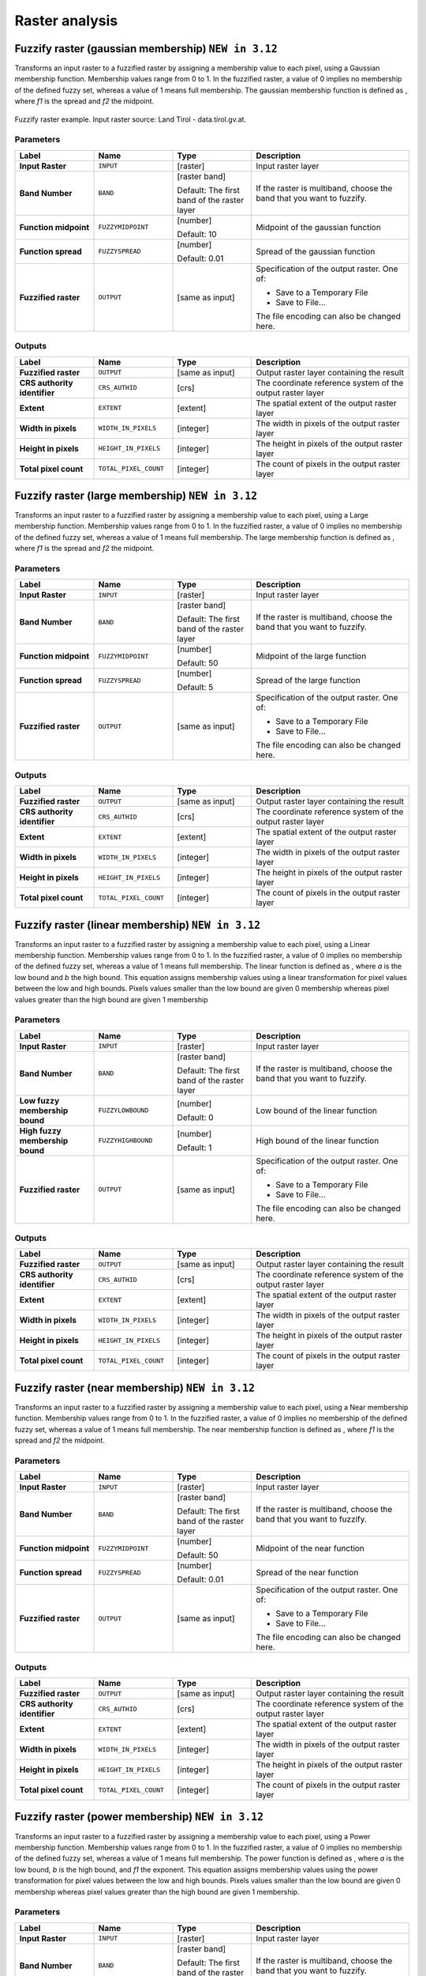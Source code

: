Raster analysis
===============

.. only:: html

   .. contents::
      :local:
      :depth: 1

.. _qgisfuzzifyrastergaussianmembership:

Fuzzify raster (gaussian membership) |312|
------------------------------------------

Transforms an input raster to a fuzzified raster by assigning a membership
value to each pixel, using a Gaussian membership function.
Membership values range from 0 to 1. In the fuzzified raster, a value of 0 implies
no membership of the defined fuzzy set, whereas a value of 1 means full membership.
The gaussian membership function is defined as |gaussian_formula|, where *f1* is 
the spread and *f2* the midpoint.

.. figure:: img/gaussianimage.png
  :align: center
  
  Fuzzify raster example. Input raster source: Land Tirol - data.tirol.gv.at.

.. seealso:: :ref:`qgisfuzzifyrasterlargemembership` , :ref:`qgisfuzzifyrasterlinearmembership`,
  :ref:`qgisfuzzifyrasternearmembership` , :ref:`qgisfuzzifyrasterpowermembership`,
  :ref:`qgisfuzzifyrastersmallmembership` 

Parameters
..........

.. list-table::
   :header-rows: 1
   :widths: 20 20 20 40
   :stub-columns: 0

   * - Label
     - Name
     - Type
     - Description
   * - **Input Raster**
     - ``INPUT``
     - [raster]
     - Input raster layer
   * - **Band Number**
     - ``BAND`` 
     - [raster band]
       
       Default: The first band of the raster layer
     - If the raster is multiband, choose the band that
       you want to fuzzify.
   * - **Function midpoint**
     - ``FUZZYMIDPOINT``
     - [number]

       Default: 10
     - Midpoint of the gaussian function
   * - **Function spread**
     - ``FUZZYSPREAD``
     - [number]

       Default: 0.01
     - Spread of the gaussian function
   * - **Fuzzified raster**
     - ``OUTPUT``
     - [same as input]
     - Specification of the output raster. One of:

       * Save to a Temporary File
       * Save to File...

       The file encoding can also be changed here.

Outputs
.......

.. list-table::
   :header-rows: 1
   :widths: 20 20 20 40
   :stub-columns: 0

   * - Label
     - Name
     - Type
     - Description
   * - **Fuzzified raster**
     - ``OUTPUT``
     - [same as input]
     - Output raster layer containing the result

   * - **CRS authority identifier**
     - ``CRS_AUTHID``
     - [crs]
     - The coordinate reference system of the output raster layer
   * - **Extent**
     - ``EXTENT``
     - [extent]
     - The spatial extent of the output raster layer
   * - **Width in pixels**
     - ``WIDTH_IN_PIXELS``
     - [integer]
     - The width in pixels of the output raster layer
   * - **Height in pixels**
     - ``HEIGHT_IN_PIXELS``
     - [integer]
     - The height in pixels of the output raster layer
   * - **Total pixel count**
     - ``TOTAL_PIXEL_COUNT``
     - [integer]
     - The count of pixels in the output raster layer

.. _qgisfuzzifyrasterlargemembership:

Fuzzify raster (large membership) |312|
------------------------------------------

Transforms an input raster to a fuzzified raster by assigning a membership
value to each pixel, using a Large membership function.
Membership values range from 0 to 1. In the fuzzified raster, a value of 0 implies
no membership of the defined fuzzy set, whereas a value of 1 means full membership.
The large membership function is defined as |fuzzy_large_formula|, where *f1* is 
the spread and *f2* the midpoint.

.. seealso:: :ref:`qgisfuzzifyrastergaussianmembership`, :ref:`qgisfuzzifyrasterlinearmembership`,
  :ref:`qgisfuzzifyrasternearmembership`, :ref:`qgisfuzzifyrasterpowermembership`,
  :ref:`qgisfuzzifyrastersmallmembership` 
  
Parameters
..........

.. list-table::
   :header-rows: 1
   :widths: 20 20 20 40
   :stub-columns: 0

   * - Label
     - Name
     - Type
     - Description
   * - **Input Raster**
     - ``INPUT``
     - [raster]
     - Input raster layer
   * - **Band Number**
     - ``BAND`` 
     - [raster band]
       
       Default: The first band of the raster layer
     - If the raster is multiband, choose the band that
       you want to fuzzify.
   * - **Function midpoint**
     - ``FUZZYMIDPOINT``
     - [number]

       Default: 50
     - Midpoint of the large function
   * - **Function spread**
     - ``FUZZYSPREAD``
     - [number]

       Default: 5
     - Spread of the large function
   * - **Fuzzified raster**
     - ``OUTPUT``
     - [same as input]
     - Specification of the output raster. One of:

       * Save to a Temporary File
       * Save to File...

       The file encoding can also be changed here.

Outputs
.......

.. list-table::
   :header-rows: 1
   :widths: 20 20 20 40
   :stub-columns: 0

   * - Label
     - Name
     - Type
     - Description
   * - **Fuzzified raster**
     - ``OUTPUT``
     - [same as input]
     - Output raster layer containing the result

   * - **CRS authority identifier**
     - ``CRS_AUTHID``
     - [crs]
     - The coordinate reference system of the output raster layer
   * - **Extent**
     - ``EXTENT``
     - [extent]
     - The spatial extent of the output raster layer
   * - **Width in pixels**
     - ``WIDTH_IN_PIXELS``
     - [integer]
     - The width in pixels of the output raster layer
   * - **Height in pixels**
     - ``HEIGHT_IN_PIXELS``
     - [integer]
     - The height in pixels of the output raster layer
   * - **Total pixel count**
     - ``TOTAL_PIXEL_COUNT``
     - [integer]
     - The count of pixels in the output raster layer


.. _qgisfuzzifyrasterlinearmembership:

Fuzzify raster (linear membership) |312|
------------------------------------------

Transforms an input raster to a fuzzified raster by assigning a membership
value to each pixel, using a Linear membership function.
Membership values range from 0 to 1. In the fuzzified raster, a value of 0 implies
no membership of the defined fuzzy set, whereas a value of 1 means full membership.
The linear function is defined as |fuzzy_linear_formula|, where *a* is 
the low bound and *b* the high bound. This equation assigns membership values using
a linear transformation for pixel values between the low and high bounds. Pixels values
smaller than the low bound are given 0 membership whereas pixel values greater than the 
high bound are given 1 membership


.. seealso:: :ref:`qgisfuzzifyrastergaussianmembership`, :ref:`qgisfuzzifyrasterlargemembership`,
  :ref:`qgisfuzzifyrasternearmembership`, :ref:`qgisfuzzifyrasterpowermembership`,
  :ref:`qgisfuzzifyrastersmallmembership` 
  
Parameters
..........

.. list-table::
   :header-rows: 1
   :widths: 20 20 20 40
   :stub-columns: 0

   * - Label
     - Name
     - Type
     - Description
   * - **Input Raster**
     - ``INPUT``
     - [raster]
     - Input raster layer
   * - **Band Number**
     - ``BAND`` 
     - [raster band]
       
       Default: The first band of the raster layer
     - If the raster is multiband, choose the band that
       you want to fuzzify.
   * - **Low fuzzy membership bound**
     - ``FUZZYLOWBOUND``
     - [number]

       Default: 0
     - Low bound of the linear function
   * - **High fuzzy membership bound**
     - ``FUZZYHIGHBOUND``
     - [number]

       Default: 1
     - High bound of the linear function
   * - **Fuzzified raster**
     - ``OUTPUT``
     - [same as input]
     - Specification of the output raster. One of:

       * Save to a Temporary File
       * Save to File...

       The file encoding can also be changed here.

Outputs
.......

.. list-table::
   :header-rows: 1
   :widths: 20 20 20 40
   :stub-columns: 0

   * - Label
     - Name
     - Type
     - Description
   * - **Fuzzified raster**
     - ``OUTPUT``
     - [same as input]
     - Output raster layer containing the result
   * - **CRS authority identifier**
     - ``CRS_AUTHID``
     - [crs]
     - The coordinate reference system of the output raster layer
   * - **Extent**
     - ``EXTENT``
     - [extent]
     - The spatial extent of the output raster layer
   * - **Width in pixels**
     - ``WIDTH_IN_PIXELS``
     - [integer]
     - The width in pixels of the output raster layer
   * - **Height in pixels**
     - ``HEIGHT_IN_PIXELS``
     - [integer]
     - The height in pixels of the output raster layer
   * - **Total pixel count**
     - ``TOTAL_PIXEL_COUNT``
     - [integer]
     - The count of pixels in the output raster layer


.. _qgisfuzzifyrasternearmembership:

Fuzzify raster (near membership) |312|
------------------------------------------

Transforms an input raster to a fuzzified raster by assigning a membership
value to each pixel, using a Near membership function.
Membership values range from 0 to 1. In the fuzzified raster, a value of 0 implies
no membership of the defined fuzzy set, whereas a value of 1 means full membership.
The near membership function is defined as |near_formula|, where *f1* is 
the spread and *f2* the midpoint.

.. seealso:: :ref:`qgisfuzzifyrastergaussianmembership`, :ref:`qgisfuzzifyrasterlargemembership`,
  :ref:`qgisfuzzifyrasterlinearmembership`, :ref:`qgisfuzzifyrasterpowermembership`,
  :ref:`qgisfuzzifyrastersmallmembership` 

Parameters
..........

.. list-table::
   :header-rows: 1
   :widths: 20 20 20 40
   :stub-columns: 0

   * - Label
     - Name
     - Type
     - Description
   * - **Input Raster**
     - ``INPUT``
     - [raster]
     - Input raster layer
   * - **Band Number**
     - ``BAND`` 
     - [raster band]
       
       Default: The first band of the raster layer
     - If the raster is multiband, choose the band that
       you want to fuzzify.
   * - **Function midpoint**
     - ``FUZZYMIDPOINT``
     - [number]

       Default: 50
     - Midpoint of the near function
   * - **Function spread**
     - ``FUZZYSPREAD``
     - [number]

       Default: 0.01
     - Spread of the near function
   * - **Fuzzified raster**
     - ``OUTPUT``
     - [same as input]
     - Specification of the output raster. One of:

       * Save to a Temporary File
       * Save to File...

       The file encoding can also be changed here.

Outputs
.......

.. list-table::
   :header-rows: 1
   :widths: 20 20 20 40
   :stub-columns: 0

   * - Label
     - Name
     - Type
     - Description
   * - **Fuzzified raster**
     - ``OUTPUT``
     - [same as input]
     - Output raster layer containing the result
   * - **CRS authority identifier**
     - ``CRS_AUTHID``
     - [crs]
     - The coordinate reference system of the output raster layer
   * - **Extent**
     - ``EXTENT``
     - [extent]
     - The spatial extent of the output raster layer
   * - **Width in pixels**
     - ``WIDTH_IN_PIXELS``
     - [integer]
     - The width in pixels of the output raster layer
   * - **Height in pixels**
     - ``HEIGHT_IN_PIXELS``
     - [integer]
     - The height in pixels of the output raster layer
   * - **Total pixel count**
     - ``TOTAL_PIXEL_COUNT``
     - [integer]
     - The count of pixels in the output raster layer


.. _qgisfuzzifyrasterpowermembership:

Fuzzify raster (power membership) |312|
------------------------------------------

Transforms an input raster to a fuzzified raster by assigning a membership
value to each pixel, using a Power membership function.
Membership values range from 0 to 1. In the fuzzified raster, a value of 0 implies
no membership of the defined fuzzy set, whereas a value of 1 means full membership.
The power function is defined as |power_formula|, where *a* is 
the low bound, *b* is the high bound, and *f1* the exponent. This equation assigns 
membership values using the power transformation for pixel values between the low 
and high bounds. Pixels values smaller than the low bound are given 0 membership
whereas pixel values greater than the high bound are given 1 membership.


.. seealso:: :ref:`qgisfuzzifyrastergaussianmembership`, :ref:`qgisfuzzifyrasterlargemembership`,
  :ref:`qgisfuzzifyrasterlinearmembership`, :ref:`qgisfuzzifyrasternearmembership`,
  :ref:`qgisfuzzifyrastersmallmembership` 
  
Parameters
..........

.. list-table::
   :header-rows: 1
   :widths: 20 20 20 40
   :stub-columns: 0

   * - Label
     - Name
     - Type
     - Description
   * - **Input Raster**
     - ``INPUT``
     - [raster]
     - Input raster layer
   * - **Band Number**
     - ``BAND`` 
     - [raster band]
       
       Default: The first band of the raster layer
     - If the raster is multiband, choose the band that
       you want to fuzzify.
   * - **Low fuzzy membership bound**
     - ``FUZZYLOWBOUND``
     - [number]

       Default: 0
     - Low bound of the power function
   * - **High fuzzy membership bound**
     - ``FUZZYHIGHBOUND``
     - [number]

       Default: 1
     - High bound of the power function 
   * - **High fuzzy membership bound**
     - ``FUZZYEXPONENT``
     - [number]

       Default: 2
     - Exponent of the power function
   * - **Fuzzified raster**
     - ``OUTPUT``
     - [same as input]
     - Specification of the output raster. One of:

       * Save to a Temporary File
       * Save to File...

       The file encoding can also be changed here.

Outputs
.......

.. list-table::
   :header-rows: 1
   :widths: 20 20 20 40
   :stub-columns: 0

   * - Label
     - Name
     - Type
     - Description
   * - **Fuzzified raster**
     - ``OUTPUT``
     - [same as input]
     - Output raster layer containing the result
   * - **CRS authority identifier**
     - ``CRS_AUTHID``
     - [crs]
     - The coordinate reference system of the output raster layer
   * - **Extent**
     - ``EXTENT``
     - [extent]
     - The spatial extent of the output raster layer
   * - **Width in pixels**
     - ``WIDTH_IN_PIXELS``
     - [integer]
     - The width in pixels of the output raster layer
   * - **Height in pixels**
     - ``HEIGHT_IN_PIXELS``
     - [integer]
     - The height in pixels of the output raster layer
   * - **Total pixel count**
     - ``TOTAL_PIXEL_COUNT``
     - [integer]
     - The count of pixels in the output raster layer


.. _qgisfuzzifyrastersmallmembership:

Fuzzify raster (small membership) |312|
------------------------------------------

Transforms an input raster to a fuzzified raster by assigning a membership
value to each pixel, using a Small membership function.
Membership values range from 0 to 1. In the fuzzified raster, a value of 0 implies
no membership of the defined fuzzy set, whereas a value of 1 means full membership.
The small membership function is defined as |small_formula|, where *f1* is 
the spread and *f2* the midpoint.

.. seealso:: :ref:`qgisfuzzifyrastergaussianmembership`, :ref:`qgisfuzzifyrasterlargemembership`
  :ref:`qgisfuzzifyrasterlinearmembership` , :ref:`qgisfuzzifyrasternearmembership`,
  :ref:`qgisfuzzifyrasterpowermembership` 

Parameters
..........

.. list-table::
   :header-rows: 1
   :widths: 20 20 20 40
   :stub-columns: 0

   * - Label
     - Name
     - Type
     - Description
   * - **Input Raster**
     - ``INPUT``
     - [raster]
     - Input raster layer
   * - **Band Number**
     - ``BAND`` 
     - [raster band]
       
       Default: The first band of the raster layer
     - If the raster is multiband, choose the band that
       you want to fuzzify.
   * - **Function midpoint**
     - ``FUZZYMIDPOINT``
     - [number]

       Default: 50
     - Midpoint of the small function
   * - **Function spread**
     - ``FUZZYSPREAD``
     - [number]

       Default: 5
     - Spread of the small function
   * - **Fuzzified raster**
     - ``OUTPUT``
     - [same as input]
     - Specification of the output raster. One of:

       * Save to a Temporary File
       * Save to File...

       The file encoding can also be changed here.

Outputs
.......

.. list-table::
   :header-rows: 1
   :widths: 20 20 20 40
   :stub-columns: 0

   * - Label
     - Name
     - Type
     - Description
   * - **Fuzzified raster**
     - ``OUTPUT``
     - [same as input]
     - Output raster layer containing the result
   * - **CRS authority identifier**
     - ``CRS_AUTHID``
     - [crs]
     - The coordinate reference system of the output raster layer
   * - **Extent**
     - ``EXTENT``
     - [extent]
     - The spatial extent of the output raster layer
   * - **Width in pixels**
     - ``WIDTH_IN_PIXELS``
     - [integer]
     - The width in pixels of the output raster layer
   * - **Height in pixels**
     - ``HEIGHT_IN_PIXELS``
     - [integer]
     - The height in pixels of the output raster layer
   * - **Total pixel count**
     - ``TOTAL_PIXEL_COUNT``
     - [integer]
     - The count of pixels in the output raster layer


.. _qgisrasterbooleanand:

Raster boolean AND
-----------------------
Calculates the boolean ``AND`` for a set of input rasters.
If all of the input rasters have a non-zero value for a pixel, that
pixel will be set to ``1`` in the output raster.
If any of the input rasters have ``0`` values for the pixel it will
be set to ``0`` in the output raster.

The reference layer parameter specifies an existing raster layer to
use as a reference when creating the output raster.
The output raster will have the same extent, CRS, and pixel dimensions
as this layer.

By default, a nodata pixel in ANY of the input layers will result in a
nodata pixel in the output raster.
If the :guilabel:`Treat nodata values as false` option is checked,
then nodata inputs will be treated the same as a ``0`` input value.

.. seealso:: :ref:`qgisrasterbooleanor`


Parameters
..........

.. list-table::
   :header-rows: 1
   :widths: 20 20 20 40
   :stub-columns: 0

   * - Label
     - Name
     - Type
     - Description
   * - **Input layers**
     - ``INPUT``
     - [raster] [list]
     - List of input raster layers
   * - **Reference layer**
     - ``REF_LAYER``
     - [raster]
     - The reference layer to create the output layer
       from (extent, CRS, pixel dimensions)
   * - **Treat nodata values as false**
     - ``NODATA_AS_FALSE``
     - [boolean]

       Default: False
     - Treat nodata values in the input files as 0 when performing the
       operation
   * - **Output no data value**
     - ``NO_DATA``
     - [number]

       Default: -9999.0
     - Value to use for nodata in the output layer
   * - **Output data type**
     - ``DATA_TYPE``
     - [enumeration]

       Default: 5
     - Output raster data type. Options:

       * 0 --- Byte
       * 1 --- Int16
       * 2 --- UInt16
       * 3 --- UInt32
       * 4 --- Int32
       * 5 --- Float32
       * 6 --- Float64
       * 7 --- CInt16
       * 8 --- CInt32
       * 9 --- CFloat32
       * 10 --- CFloat64

   * - **Output layer**
     - ``OUTPUT``
     - [raster]
     - Output raster layer

Outputs
.......

.. list-table::
   :header-rows: 1
   :widths: 20 20 20 40
   :stub-columns: 0

   * - Label
     - Name
     - Type
     - Description
   * - **Extent**
     - ``EXTENT``
     - [extent]
     - The extent of the output raster layer
   * - **CRS authority identifier**
     - ``CRS_AUTHID``
     - [crs]
     - The coordinate reference system of the output raster layer
   * - **Width in pixels**
     - ``WIDTH_IN_PIXELS``
     - [integer]
     - The width in pixels of the output raster layer
   * - **Height in pixels**
     - ``HEIGHT_IN_PIXELS``
     - [integer]
     - The height in pixels of the output raster layer
   * - **Total pixel count**
     - ``TOTAL_PIXEL_COUNT``
     - [integer]
     - The count of pixels in the output raster layer
   * - **NODATA pixel count**
     - ``NODATA_PIXEL_COUNT``
     - [integer]
     - The count of nodata pixels in the output raster layer
   * - **True pixel count**
     - ``TRUE_PIXEL_COUNT``
     - [integer]
     - The count of True pixels (value = 1) in the output raster layer
   * - **False pixel count**
     - ``FALSE_PIXEL_COUNT``
     - [integer]
     - The count of False pixels (value = 0) in the output raster layer
   * - **Output layer**
     - ``OUTPUT``
     - [raster]
     - Output raster layer containing the result


.. _qgisrasterbooleanor:

Raster boolean OR
----------------------
Calculates the boolean ``OR`` for a set of input rasters.
If all of the input rasters have a zero value for a pixel, that
pixel will be set to ``0`` in the output raster.
If any of the input rasters have ``1`` values for the pixel it will
be set to ``1`` in the output raster.

The reference layer parameter specifies an existing raster layer to
use as a reference when creating the output raster.
The output raster will have the same extent, CRS, and pixel dimensions
as this layer.

By default, a nodata pixel in ANY of the input layers will result in a
nodata pixel in the output raster.
If the :guilabel:`Treat nodata values as false` option is checked,
then nodata inputs will be treated the same as a ``0`` input value.

.. seealso:: :ref:`qgisrasterbooleanand`


Parameters
..........

.. list-table::
   :header-rows: 1
   :widths: 20 20 20 40
   :stub-columns: 0

   * - Label
     - Name
     - Type
     - Description
   * - **Input layers**
     - ``INPUT``
     - [raster] [list]
     - List of input raster layers
   * - **Reference layer**
     - ``REF_LAYER``
     - [raster]
     - The reference layer to create the output layer
       from (extent, CRS, pixel dimensions)
   * - **Treat nodata values as false**
     - ``NODATA_AS_FALSE``
     - [boolean]

       Default: False
     - Treat nodata values in the input files as 0 when performing the
       operation
   * - **Output no data value**
     - ``NO_DATA``
     - [number]

       Default: -9999.0
     - Value to use for nodata in the output layer
   * - **Output data type**
     - ``DATA_TYPE``
     - [enumeration]

       Default: 5
     - Output raster data type. Options:

       * 0 --- Byte
       * 1 --- Int16
       * 2 --- UInt16
       * 3 --- UInt32
       * 4 --- Int32
       * 5 --- Float32
       * 6 --- Float64
       * 7 --- CInt16
       * 8 --- CInt32
       * 9 --- CFloat32
       * 10 --- CFloat64

   * - **Output layer**
     - ``OUTPUT``
     - [raster]
     - Output raster layer

Outputs
.......

.. list-table::
   :header-rows: 1
   :widths: 20 20 20 40
   :stub-columns: 0

   * - Label
     - Name
     - Type
     - Description
   * - **Extent**
     - ``EXTENT``
     - [extent]
     - The extent of the output raster layer
   * - **CRS authority identifier**
     - ``CRS_AUTHID``
     - [crs]
     - The coordinate reference system of the output raster layer
   * - **Width in pixels**
     - ``WIDTH_IN_PIXELS``
     - [integer]
     - The width in pixels of the output raster layer
   * - **Height in pixels**
     - ``HEIGHT_IN_PIXELS``
     - [integer]
     - The height in pixels of the output raster layer
   * - **Total pixel count**
     - ``TOTAL_PIXEL_COUNT``
     - [integer]
     - The count of pixels in the output raster layer
   * - **NODATA pixel count**
     - ``NODATA_PIXEL_COUNT``
     - [integer]
     - The count of nodata pixels in the output raster layer
   * - **True pixel count**
     - ``TRUE_PIXEL_COUNT``
     - [integer]
     - The count of True pixels (value = 1) in the output raster layer
   * - **False pixel count**
     - ``FALSE_PIXEL_COUNT``
     - [integer]
     - The count of False pixels (value = 0) in the output raster layer
   * - **Output layer**
     - ``OUTPUT``
     - [raster]
     - Output raster layer containing the result


.. _qgisrastercalculator:

Raster calculator
-----------------
Performs algebraic operations using raster layers.

The resulting layer will have its values computed according to an expression.
The expression can contain numerical values, operators and references to any of
the layers in the current project.

.. note:: When using the calculator in :ref:`processing_batch` or from the
  :ref:`console` the files to use have to be specified. The corresponding layers
  are referred using the base name of the file (without the full path). For instance,
  if using a layer at ``path/to/my/rasterfile.tif``, the first band of that layer
  will be referred as ``rasterfile.tif@1``.

Parameters
..........

.. list-table::
   :header-rows: 1
   :widths: 20 20 20 40
   :stub-columns: 0

   * - Label
     - Name
     - Type
     - Description
   * - **Layers**
     -  GUI only
     - 
     - Shows the list of all raster layers loaded in the legend.
       These can be used to fill the expression box (double click to
       add).
       Raster layers are referred by their name and the number of the
       band: ``layer_name@band_number``.
       For instance, the first band from a layer named ``DEM`` will
       be referred as ``DEM@1``.
   * - **Operators**
     -  GUI only
     - 
     - Contains some calculator like buttons that can be used to fill
       the expression box.
   * - **Expression**
     -  ``EXPRESSION``
     - [string]
     - Expression that will be used to calculate the output raster layer.
       You can use the operator buttons provided to type directly the
       expression in this box.
   * - **Predefined expressions**
     - GUI only
     - 
     - You can use the predefined ``NDVI`` expression or you can define
       new expressions for calculations.
       The :guilabel:`Add...` button loads a defined expression (and lets
       you set the parameters).
       The :guilabel:`Save...` button lets you define a new expression.
   * - **Reference layer(s) (used for automated extent, cellsize, and CRS)**
       
       Optional
     - ``LAYERS``
     - [raster] [list]
     - Layer(s) that will be used to fetch extent, cell size and CRS.
       By choosing the layer in this box you avoid filling in all the
       other parameters by hand.
       Raster layers are referred by their name and the number of
       the band: ``layer_name@band_number``.
       For instance, the first band from a layer named ``DEM`` will be
       referred as ``DEM@1``.
   * - **Cell size (use 0 or empty to set it automatically)**
       
       Optional
     - ``CELLSIZE``
     - [number]
     - Cell size of the output raster layer.
       If the cell size is not specified, the minimum cell size of
       the selected reference layer(s) will be used.
       The cell size will be the same for the X and Y axes.
   * - **Output extent (xmin, xmax, ymin, ymax)**
     - ``EXTENT``
     - [extent]
     - Extent of the output raster layer.
       If the extent is not specified, the minimum extent that covers
       all the selected reference layers will be used.
   * - **Output CRS**
       
       Optional
     - ``CRS``
     - [crs]
     - CRS of the output raster layer.
       If the output CRS is not specified, the CRS of the first
       reference layer will be used.
   * - **Output**
     - ``OUTPUT``
     - [raster]
       
       Default: ``[Save to temporary file]``
     - Specification of the output raster. One of:
       
       * Save to a Temporary File
       * Save to File...
       
       The file encoding can also be changed here.

Outputs
.......

.. list-table::
   :header-rows: 1
   :widths: 20 20 20 40
   :stub-columns: 0

   * - Label
     - Name
     - Type
     - Description
   * - **Output**
     - ``OUTPUT``
     - [raster]
     - Output raster file with the calculated values.


.. _qgisrasterlayerstatistics:

Raster layer statistics
-----------------------
Calculates basic statistics from the values in a given band of the
raster layer.
The output is loaded in the
:menuselection:`Processing --> Results viewer` menu.

Parameters
..........

.. list-table::
   :header-rows: 1
   :widths: 20 20 20 40
   :stub-columns: 0

   * - Label
     - Name
     - Type
     - Description
   * - **Input layer**
     - ``INPUT``
     - [raster]
     - Input raster layer
   * - **Band number**
     - ``BAND``
     - [raster band]
       
       Default: The first band of the input layer
     - If the raster is multiband, choose the band you want to get
       statistics for.
   * - **Output**
     - ``OUTPUT_HTML_FILE``
     - [html]
       
       Default: ``[Save to temporary file]``
     - Specification of the output file:
       
       * Skip Output
       * Save to a Temporary File
       * Save to File...
       
       The file encoding can also be changed here.

Outputs
.......

.. list-table::
   :header-rows: 1
   :widths: 20 20 20 40
   :stub-columns: 0

   * - Label
     - Name
     - Type
     - Description
   * - **Maximum value**
     - ``MAX``
     - [number]
     - 
   * - **Mean value**
     - ``MEAN``
     - [number]
     - 
   * - **Minimum value**
     - ``MIN``
     - [number]
     - 
   * - **Output**
     - ``OUTPUT_HTML_FILE``
     - [html]
     - The output file contains the following information:
       
       * Analyzed file: path of the raster layer
       * Minimum value: minimum value of the raster
       * Maximum value: maximum value of the raster
       * Range: difference between the maximum and minimum values
       * Sum: total sum of the values
       * Mean value: mean of the values
       * Standard deviation: standard deviation of the values
       * Sum of the squares: sum of the squared differences of
         each observation from the overall mean
       
   * - **Range**
     - ``RANGE``
     - [number]
     - 
   * - **Standard deviation**
     - ``STD_DEV``
     - [number]
     - 
   * - **Sum**
     - ``SUM``
     - [number]
     - 
   * - **Sum of the squares**
     - ``SUM_OF_SQUARES``
     - [number]
     - 


.. _qgisrasterlayeruniquevaluesreport:

Raster layer unique values report
---------------------------------
Returns the count and area of each unique value in a given raster
layer.

Parameters
..........

.. list-table::
   :header-rows: 1
   :widths: 20 20 20 40
   :stub-columns: 0

   * - Label
     - Name
     - Type
     - Description
   * - **Input layer**
     - ``INPUT``
     - [raster]
     - Input raster layer
   * - **Band number**
     - ``BAND``
     - [raster band]
       
       Default: The first band of the input layer
     - If the raster is multiband, choose the band you want to get
       statistics for.
   * - **Unique values report**
     - ``OUTPUT_HTML_FILE``
     - [file]
       
       Default: ``[Save to temporary file]``
     - Specification of the output file:
       
       * Skip Output
       * Save to a Temporary File
       * Save to File...
       
       The file encoding can also be changed here.
   * - **Unique values table**
     - ``OUTPUT_TABLE``
     - [table]
       
       Default: ``[Skip output]``
     - Specification of the table for unique values:
       
       * Skip Output
       * Create Temporary Layer
       * Save to File...
       * Save to GeoPackage...
       * Save to PostGIS Table......
       
       The file encoding can also be changed here.

Outputs
.......

.. list-table::
   :header-rows: 1
   :widths: 20 20 20 40
   :stub-columns: 0

   * - Label
     - Name
     - Type
     - Description
   * - **CRS authority identifier**
     - ``CRS_AUTHID``
     - [crs]
     - 
   * - **Extent**
     - ``EXTENT``
     - [extent]
     - 
   * - **Height in pixels**
     - ``HEIGHT_IN_PIXELS``
     - [number]
     - 
   * - **NODATA pixel count**
     - ``NODATA_PIXEL_COUNT``
     - [number]
     - 
   * - **Total pixel count**
     - ``TOTAL_PIXEL_COUNT``
     - [number]
     - 
   * - **Unique values report**
     - ``OUTPUT_HTML_FILE``
     - [html]
     - The output HTML file contains the following information:
       
       * Analyzed file: the path of the raster layer
       * Extent: xmin, ymin, xmax, ymax coordinates of the extent
       * Projection: projection of the layer
       * Width in pixels: number of columns and pixel width size
       * Height in pixels: number of rows and pixel width size
       * Total pixel count: count of all the pixels
       * NODATA pixel count: count of pixels with NODATA value
   * - **Unique values table**
     - ``OUTPUT_TABLE``
     - [table]
     - A table with three columns:
         
       * *value*: pixel value
       * *count*: count of pixels with this value
       * *m*\ :sup:`2`: total area in square meters of pixels with
         this value.
       
   * - **Width in pixels**
     - ``WIDTH_IN_PIXELS``
     - [number]
     - 


.. _qgisrasterlayerzonalstats:

Raster layer zonal statistics
----------------------------------
Calculates statistics for a raster layer's values, categorized by
zones defined in another raster layer.

.. seealso:: :ref:`qgiszonalstatistics`

Parameters
..........

.. list-table::
   :header-rows: 1
   :widths: 20 20 20 40
   :stub-columns: 0

   * - Label
     - Name
     - Type
     - Description
   * - **Input Layer**
     - ``INPUT``
     - [raster]
     - Input raster layer
   * - **Band number**
     - ``BAND``
     - [raster band]
       
       Default: The first band of the raster layer
     - If the raster is multiband choose the band for
       which you want to calculate the statistics.
   * - **Zones layer**
     - ``ZONES``
     - [raster]
     - Raster layer defining zones.
       Zones are given by contiguous pixels having the same pixel
       value.
   * - **Zones band number**
     - ``ZONES_BAND``
     - [raster band]
       
       Default: The first band of the raster layer
     - If the raster is multiband, choose the band that defines
       the zones
   * - **Reference layer**
       
       Optional
     - ``REF_LAYER``
     - [enumeration]
       
       Default: 0
     - Raster layer used to calculate the centroids that will be
       used as reference when determining the zones in the output
       layer. One of:
       
       * 0 --- Input layer
       * 1 --- Zones layer
       
   * - **Statistics**
     - ``OUTPUT_TABLE``
     - [table]
     - Table with the calculated statistics

Outputs
.......

.. list-table::
   :header-rows: 1
   :widths: 20 20 20 40
   :stub-columns: 0

   * - Label
     - Name
     - Type
     - Description
   * - **CRS authority identifier**
     - ``CRS_AUTHID``
     - [crs]
     - 
   * - **Extent**
     - ``EXTENT``
     - [extent]
     - 
   * - **Height in pixels**
     - ``HEIGHT_IN_PIXELS``
     - [number]
     - 
   * - **NODATA pixel count**
     - ``NODATA_PIXEL_COUNT``
     - [number]
     - 
   * - **Statistics**
     - ``OUTPUT_TABLE``
     - [table]
     - The output layer contains the following information
       **for each zone**:
       
       * Area: the area in square raster units in the zone;
       * Sum: the total sum of the pixel values in the zone;
       * Count: the number of pixels in the zone;
       * Min: the minimum pixel value in the zone;
       * Max: the maximum pixel value in the zone;
       * Mean: the mean of the pixel values in the zone;
   * - **Total pixel count**
     - ``TOTAL_PIXEL_COUNT``
     - [number]
     - 
   * - **Width in pixels**
     - ``WIDTH_IN_PIXELS``
     - [number]
     - 


.. _qgisrastersurfacevolume:

Raster surface volume
--------------------------
Calculates the volume under a raster surface relative to a given base
level. This is mainly useful for Digital Elevation Models (DEM).

Parameters
..........
  
.. list-table::
   :header-rows: 1
   :widths: 20 20 20 40
   :stub-columns: 0

   * - Label
     - Name
     - Type
     - Description
   * - **INPUT layer**
     - ``INPUT``
     - [raster]
     - Input raster, representing a surface
   * - **Band number**
     - ``BAND``
     - [raster band]
       
       Default: The first band of the raster layer
     - If the raster is multiband, choose the band that
       shall define the surface.
   * - **Base level**
     - ``LEVEL``
     - [number]
       
       Default: 0.0
     - Define a base or reference value.
       This base is used in the volume calculation according
       to the ``Method`` parameter (see below).
   * - **Method**
     - ``METHOD``
     - [enumeration]
       
       Default: 0
     - Define the method for the volume calculation given by
       the difference between the raster pixel value and the
       ``Base level``.  Options:
       
       * 0 --- Count Only Above Base Level: only pixels above
         the base level will add to the volume.
       * 1 --- Count Only Below Base Level: only pixels below
         the base level will add to the volume.
       * 2 --- Subtract Volumes Below Base level: pixels above
         the base level will add to the volume, pixels below
         the base level will subtract from the volume.
       * 3 --- Add Volumes Below Base level: Add the volume
         regardless whether the pixel is above or below the
         base level.
         This is equivalent to sum the absolute values of the
         difference between the pixel value and the base level.
   * - **Surface volume report**
     - ``OUTPUT_HTML_FILE``
     - [html]
       
       Default: ``[Save to temporary file]``
     - Specification of the output HTML report. One of:
       
       * Skip output
       * Save to Temporary File
       * Save to File...
      
       The file encoding can also be changed here.
   * - **Surface volume table**
     - ``OUTPUT_TABLE``
     - [table]
       
       Default: ``[Skip output]``
     - Specification of the output table. One of:
       
       * Skip output
       * Create Temporary Layer (``TEMPORARY_OUTPUT``)
       * Save to File...
       * Save to Geopackage...
       * Save to PostGIS Table...
      
       The file encoding can also be changed here.

Outputs
.......

.. list-table::
   :header-rows: 1
   :widths: 20 20 20 40
   :stub-columns: 0

   * - Label
     - Name
     - Type
     - Description
   * - **Volume**
     - ``VOLUME``
     - [number]
     - The calculated volume
   * - **Area**
     - ``AREA``
     - [number]
     - The area in square map units
   * - **Pixel_count**
     - ``PIXEL_COUNT``
     - [number]
     - The total number of pixels that have been analyzed
   * - **Surface volume report**
     - ``OUTPUT_HTML_FILE``
     - [html]
     - The output report (containing volume, area and
       pixel count) in HTML format
   * - **Surface volume table**
     - ``OUTPUT_TABLE``
     - [table]
     - The output table (containing volume, area and
       pixel count)


.. _qgisreclassifybylayer:

Reclassify by layer
-------------------
Reclassifies a raster band by assigning new class values based on the
ranges specified in a vector table.

Parameters
..........

.. list-table::
   :header-rows: 1
   :widths: 20 20 20 40
   :stub-columns: 0

   * - Label
     - Name
     - Type
     - Description
   * - **Raster layer**
     - ``INPUT_RASTER``
     - [raster]
     - Raster layer to reclassify
   * - **Band number**
     - ``RASTER_BAND``
     - [raster band]

       Default: The first band of the raster layer
     - If the raster is multiband, choose the band you want to
       reclassify.
   * - **Layer containing class breaks**
     - ``INPUT_TABLE``
     - [vector: any]
     - Vector layer containing the values to use for classification.
   * - **Minimum class value field**
     - ``MIN_FIELD``
     - [tablefield: numeric]
     - Field with the minimum value of the range for the class.
   * - **Maximum class value field**
     - ``MAX_FIELD``
     - [tablefield: numeric]
     - Field with the maximum value of the range for the class.
   * - **Output value field**
     - ``VALUE_FIELD``
     - [tablefield: numeric]
     - Field with the value that will be assigned to the pixels that
       fall in the class (between the corresponding min and max
       values).
   * - **Output no data value**
     - ``NO_DATA``
     - [number]

       Default: -9999.0
     - Value to apply to no data values.
   * - **Range boundaries**
     - ``RANGE_BOUNDARIES``
     - [enumeration]

       Default: 0
     - Defines comparison rules for the classification.
       Options:

       * 0 --- min < value <= max
       * 1 --- min <= value < max
       * 2 --- min <= value <= max
       * 3 --- min < value < max

   * - **Use no data when no range matches value**
     - ``NODATA_FOR_MISSING``
     - [boolean]

       Default: False
     - Values that do not belong to a class will result in the
       no data value.
       If False, the original value is kept.
   * - **Output data type**
     - ``DATA_TYPE``
     - [enumeration]

       Default: 5
     - Defines the data type of the output raster file.
       Options:
       
       * 0 --- Byte
       * 1 --- Int16
       * 2 --- UInt16
       * 3 --- UInt32
       * 4 --- Int32
       * 5 --- Float32
       * 6 --- Float64
       * 7 --- CInt16
       * 8 --- CInt32
       * 9 --- CFloat32
       * 10 --- CFloat64
       
   * - **Reclassified raster**
     - ``OUTPUT``
     - [raster]
     - Specification of the output raster. One of:

       * Save to a Temporary File
       * Save to File...

       The file encoding can also be changed here.

Outputs
.......

.. list-table::
   :header-rows: 1
   :widths: 20 20 20 40
   :stub-columns: 0

   * - Label
     - Name
     - Type
     - Description
   * - **Reclassified raster**
     - ``OUTPUT``
     - [raster]
     - Output raster layer with reclassified band values


.. _qgisreclassifybytable:

Reclassify by table
-------------------
Reclassifies a raster band by assigning new class values based on
the ranges specified in a fixed table.

Parameters
..........

.. list-table::
   :header-rows: 1
   :widths: 20 20 20 40
   :stub-columns: 0

   * - Label
     - Name
     - Type
     - Description
   * - **Raster layer**
     - ``INPUT_RASTER``
     - [raster]
     - Raster layer to reclassify
   * - **Band number**
     - ``RASTER_BAND``
     - [raster band]

       Default: 1
     - Raster band for which you want to recalculate values.
   * - **Reclassification table**
     - ``TABLE``
     - [table]
     - A 3-columns table to fill with the values to set the
       boundaries of each class (``Minimum`` and ``Maximum``) and
       the new ``Value`` to assign to the band values that fall in
       the class.
   * - **Output no data value**
     - ``NO_DATA``
     - [number]

       Default: -9999.0
     - Value to apply to no data values.
   * - **Range boundaries**
     - ``RANGE_BOUNDARIES``
     - [enumeration]

       Default: 0
     - Defines comparison rules for the classification.
       Options:

       * 0 --- min < value <= max
       * 1 --- min <= value < max
       * 2 --- min <= value <= max
       * 3 --- min < value < max

   * - **Use no data when no range matches value**
     - ``NODATA_FOR_MISSING``
     - [boolean]

       Default: False
     - Applies the no data value to band values that do
       not fall in any class.
       If False, the original value is kept.
   * - **Output data type**
     - ``DATA_TYPE``
     - [enumeration]

       Default: 5
     - Defines the format of the output raster file.

       Options:

       * 0 --- Byte
       * 1 --- Int16
       * 2 --- UInt16
       * 3 --- UInt32
       * 4 --- Int32
       * 5 --- Float32
       * 6 --- Float64
       * 7 --- CInt16
       * 8 --- CInt32
       * 9 --- CFloat32
       * 10 --- CFloat64

   * - **Reclassified raster**
     - ``OUTPUT``
     - [raster]

       Default: '[Save to temporary file]'
     - Specification of the output raster layer.
       One of:

       * Save to a Temporary File
       * Save to File...

       The file encoding can also be changed here

Outputs
.......

.. list-table::
   :header-rows: 1
   :widths: 20 20 20 40
   :stub-columns: 0

   * - **Reclassified raster**
     - ``OUTPUT``
     - [raster]

       Default: '[Save to temporary file]'
     - The output raster layer.


.. _qgisrastersampling:

Sample raster values
--------------------
Extracts raster values at the point locations. If the raster layer
is multiband, each band is sampled.

The attribute table of the resulting layer will have as many new
columns as the raster layer band count.

Parameters
..........

.. list-table::
   :header-rows: 1
   :widths: 30 20 20 30
   :stub-columns: 0

   * - Label
     - Name
     - Type
     - Description
   * - **Input Point Layer**
     - ``INPUT``
     - [vector: point]
     - Point vector layer to use for  sampling
   * - **Raster Layer to sample**
     - ``RASTERCOPY``
     - [raster]
     - Raster layer to sample at the given point locations.
   * - **Output column prefix**
     - ``COLUMN_PREFIX``
     - [string]

       Default: 'rvalue'
     - Prefix for the names of the added columns.
   * - **Sampled Points**

       (Optional)
     - ``OUTPUT``
     - [vector: point]

       Default: ``[Create temporary layer]``
     - Specify the output layer containing the sampled values.
       One of:

       * Create Temporary Layer (``TEMPORARY_OUTPUT``)
       * Save to File...
       * Save to GeoPackage...
       * Save to PostGIS Table...

       The file encoding can also be changed here.

Outputs
.......

.. list-table::
   :header-rows: 1
   :widths: 20 20 20 40
   :stub-columns: 0
   
   * - **Sampled Points**

       (Optional)
     - ``OUTPUT``
     - [vector: point]
     - The output layer containing the sampled values.


.. _qgiszonalhistogram:

Zonal histogram
---------------
Appends fields representing counts of each unique value from a raster layer contained
within polygon features.

The output layer attribute table will have as many fields as the unique values
of the raster layer that intersects the polygon(s).

.. figure:: img/raster_histogram.png
  :align: center

  Raster layer histogram example


Parameters
..........

.. list-table::
   :header-rows: 1
   :widths: 20 20 20 40
   :stub-columns: 0

   * - Label
     - Name
     - Type
     - Description
   * - **Raster layer**
     - ``INPUT_RASTER``
     - [raster]
     - Input raster layer.
   * - **Band number**
     - ``RASTER_BAND``
     - [raster band]
       
       Default: The first band of the input layer
     - If the raster is multiband, choose a band.
   * - **Vector layer containing zones**
     - ``INPUT_VECTOR``
     - [vector: polygon]
     - Vector polygon layer that defines the zones.
   * - **Output column prefix**
     - ``COLUMN_PREFIX``

       Optional
     - [string]

       Default: 'HISTO\_'
     - Prefix for the output columns names.
   * - **Output zones**
     - ``OUTPUT``
     - [vector: polygon]

       Default: ``[Create temporary layer]``
     - Specify the output vector polygon layer.
       One of:

       * Create Temporary Layer (``TEMPORARY_OUTPUT``)
       * Save to File...
       * Save to GeoPackage...
       * Save to PostGIS Table...

       The file encoding can also be changed here.

Outputs
.......

.. list-table::
   :header-rows: 1
   :widths: 20 20 20 40
   :stub-columns: 0

   * - Label
     - Name
     - Type
     - Description
   * - **Output zones**

       (Optional)
     - ``OUTPUT``
     - [vector: polygon]

       Default: ``[Create temporary layer]``
     - The output vector polygon layer.


.. _qgiszonalstatistics:

Zonal statistics
----------------
Calculates statistics of a raster layer for each feature
of an overlapping polygon vector layer.

.. warning:: No new output file will be created.
   The algorithm adds new columns to the source vector
   layer.

Parameters
..........

.. list-table::
   :header-rows: 1
   :widths: 20 20 20 40
   :stub-columns: 0

   * - Label
     - Name
     - Type
     - Description
   * - **Raster layer**
     - ``INPUT_RASTER``
     - [raster]
     - Input raster layer.
   * - **Raster band**
     - ``RASTER_BAND``
     - [raster band]
       
       Default: The first band of the input layer
     - If the raster is multiband, choose a band for the statistics.
   * - **Vector layer containing zones**
     - ``INPUT_VECTOR``
     - [vector: polygon]
     - Vector polygon layer that defines the zones.
   * - **Output column prefix**
     - ``COLUMN_PREFIX``
     - [string]

       Default: '_'
     - Prefix for the output columns names.
   * - **Statistics to calculate**
     - ``STATISTICS``
     - [enumeration] [list]

       Default: [0,1,2]
     - List of statistical operator for the output.
       Options:

       * 0 --- Count
       * 1 --- Sum
       * 2 --- Mean
       * 3 --- Median
       * 4 --- St. dev.
       * 5 --- Minimum
       * 6 --- Maximum
       * 7 --- Range
       * 8 --- Minority
       * 9 --- Majority
       * 10 --- Variety
       * 11 --- Variance

Outputs
.......

.. list-table::
   :header-rows: 1
   :widths: 20 20 20 40
   :stub-columns: 0

   * - Label
     - Name
     - Type
     - Description
   * - **Vector layer containing zones**
     - ``INPUT_VECTOR``
     - [vector: polygon]
     - The input zone vector layer with added statistics.


.. |gaussian_formula| image:: img/fuzzy_gaussian_formula.png
   :height: 1.5em
.. |fuzzy_large_formula| image:: img/fuzzy_large_formula.png
   :height: 3.2em
.. |fuzzy_linear_formula| image:: img/fuzzy_linear_formula.png
   :height: 3.8em
.. |near_formula| image:: img/fuzzy_near_formula.png
   :height: 2.5em   
.. |power_formula| image:: img/fuzzy_power_formula.png
   :height: 4.4em   
.. |small_formula| image:: img/fuzzy_small_formula.png
   :height: 3.2em   


.. Substitutions definitions - AVOID EDITING PAST THIS LINE
   This will be automatically updated by the find_set_subst.py script.
   If you need to create a new substitution manually,
   please add it also to the substitutions.txt file in the
   source folder.

.. |312| replace:: ``NEW in 3.12``
